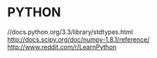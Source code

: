 * PYTHON
    //docs.python.org/3.3/library/stdtypes.html 
    http://docs.scipy.org/doc/numpy-1.8.1/reference/
    http://www.reddit.com/r/LearnPython
